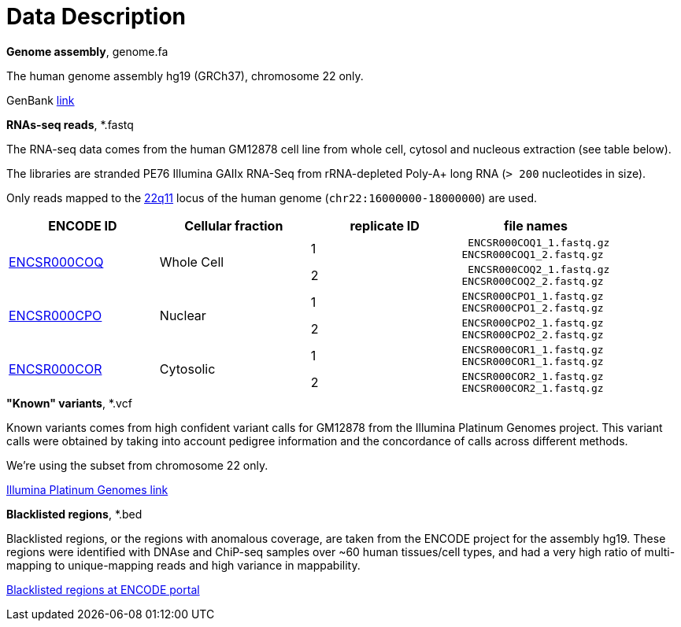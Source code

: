 = Data Description

.*Genome assembly*, genome.fa

The human genome assembly [crg]#hg19 (GRCh37)#, chromosome 22 only.

GenBank https://www.ncbi.nlm.nih.gov/assembly/GCA_000001405.1[link]

.*RNAs-seq reads*, *.fastq

The RNA-seq data comes from the human [crg]#GM12878# cell line from whole cell, cytosol and nucleous extraction (see table below).

The libraries are [crg]#stranded PE76 Illumina GAIIx# RNA-Seq from [crg]#rRNA-depleted Poly-A+# long RNA (`> 200` nucleotides in size).

Only reads mapped to the http://genome-euro.ucsc.edu/cgi-bin/hgTracks?db=hg19&lastVirtModeType=default&lastVirtModeExtraState=&virtModeType=default&virtMode=0&nonVirtPosition=&position=chr22%3A14700001-25900000&hgsid=221945779_QucOFSFGagd1cn9uVki0TFjrxSBU[22q11^] locus of the human genome (`chr22:16000000-18000000`) are used.

[cols="4"]
|===
| ENCODE ID | Cellular fraction | replicate ID | file names

.2+| https://www.encodeproject.org/experiments/ENCSR000COQ/[ENCSR000COQ]
.2+| Whole Cell
| 1
l| ENCSR000COQ1_1.fastq.gz
ENCSR000COQ1_2.fastq.gz

| 2
l| ENCSR000COQ2_1.fastq.gz
ENCSR000COQ2_2.fastq.gz

.2+|https://www.encodeproject.org/experiments/ENCSR000CPO/[ENCSR000CPO]
.2+|Nuclear
|1
l|ENCSR000CPO1_1.fastq.gz
ENCSR000CPO1_2.fastq.gz

|2
l|ENCSR000CPO2_1.fastq.gz
ENCSR000CPO2_2.fastq.gz

.2+|https://www.encodeproject.org/experiments/ENCSR000COR/[ENCSR000COR]
.2+|Cytosolic
|1
l|ENCSR000COR1_1.fastq.gz
ENCSR000COR1_1.fastq.gz

|2
l|ENCSR000COR2_1.fastq.gz
ENCSR000COR2_1.fastq.gz
|===

.*"Known" variants*, *.vcf

Known variants comes from high confident variant calls for [crg]#GM12878# from the Illumina Platinum Genomes project.
This variant calls were obtained by taking into account pedigree information and the concordance of calls across different methods.

We're using the subset from chromosome 22 only.

https://www.illumina.com/platinumgenomes.html[Illumina Platinum Genomes link]

.*Blacklisted regions*, *.bed

Blacklisted regions, or the regions with anomalous coverage, are taken from the ENCODE project for the assembly [crg]#hg19#.
These regions were identified with DNAse and ChiP-seq samples over ~60 human tissues/cell types, and had a very high ratio of multi-mapping to unique-mapping reads and high variance in mappability.

https://www.encodeproject.org/annotations/ENCSR636HFF/[Blacklisted regions at ENCODE portal]
